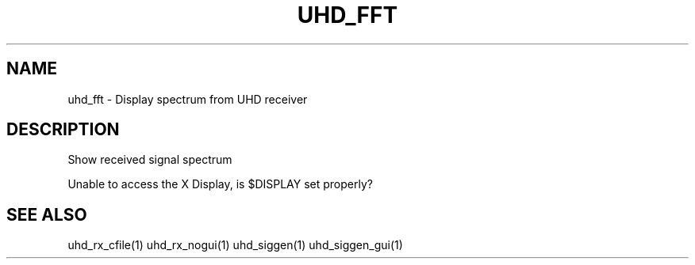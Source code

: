 .TH UHD_FFT "1" "December 2011" "uhd_fft 3.5" "User Commands"
.SH NAME
uhd_fft \- Display spectrum from UHD receiver
.SH DESCRIPTION
Show received signal spectrum
.PP
Unable to access the X Display, is $DISPLAY set properly?
.SH "SEE ALSO"
uhd_rx_cfile(1) uhd_rx_nogui(1) uhd_siggen(1) uhd_siggen_gui(1)
